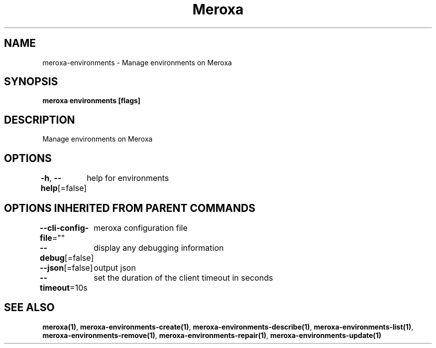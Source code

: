 .nh
.TH "Meroxa" "1" "Oct 2023" "Meroxa CLI " "Meroxa Manual"

.SH NAME
.PP
meroxa-environments - Manage environments on Meroxa


.SH SYNOPSIS
.PP
\fBmeroxa environments [flags]\fP


.SH DESCRIPTION
.PP
Manage environments on Meroxa


.SH OPTIONS
.PP
\fB-h\fP, \fB--help\fP[=false]
	help for environments


.SH OPTIONS INHERITED FROM PARENT COMMANDS
.PP
\fB--cli-config-file\fP=""
	meroxa configuration file

.PP
\fB--debug\fP[=false]
	display any debugging information

.PP
\fB--json\fP[=false]
	output json

.PP
\fB--timeout\fP=10s
	set the duration of the client timeout in seconds


.SH SEE ALSO
.PP
\fBmeroxa(1)\fP, \fBmeroxa-environments-create(1)\fP, \fBmeroxa-environments-describe(1)\fP, \fBmeroxa-environments-list(1)\fP, \fBmeroxa-environments-remove(1)\fP, \fBmeroxa-environments-repair(1)\fP, \fBmeroxa-environments-update(1)\fP
